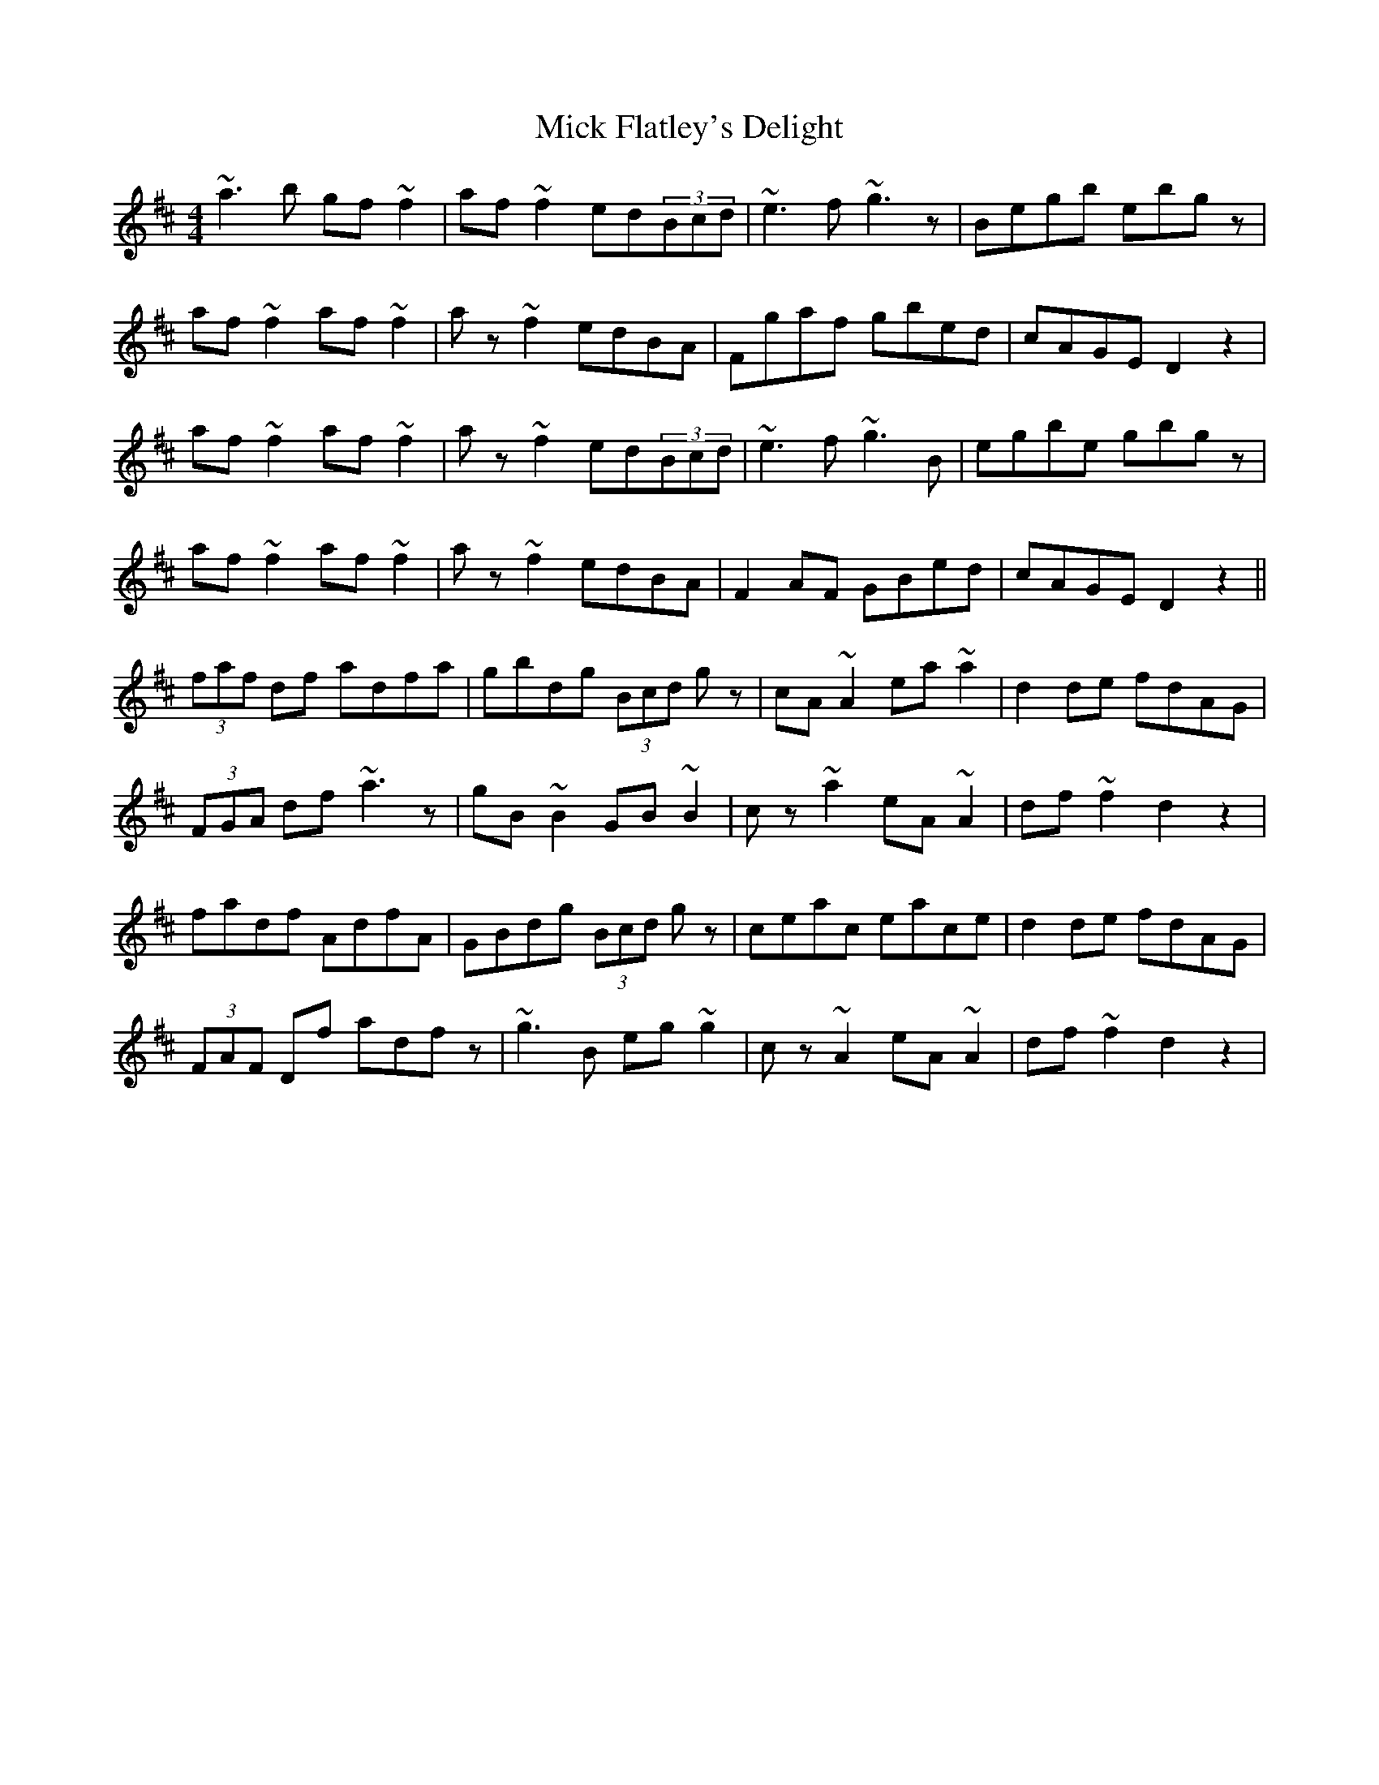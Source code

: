 X: 26583
T: Mick Flatley's Delight
R: reel
M: 4/4
K: Dmajor
~a3b gf~f2|af~f2 ed(3Bcd|~e3f ~g3z|Begb ebgz|
af~f2 af~f2|az~f2 edBA|Fgaf gbed|cAGE D2z2|
af~f2 af~f2|az~f2 ed(3Bcd|~e3f ~g3B|egbe gbgz|
af~f2 af~f2|az~f2 edBA|F2AF GBed|cAGE D2z2||
(3faf df adfa|gbdg (3Bcd gz|cA~A2 ea~a2|d2de fdAG|
(3FGA df ~a3z|gB~B2 GB~B2|cz~a2 eA~A2|df~f2 d2z2|
fadf AdfA|GBdg (3Bcd gz|ceac eace|d2de fdAG|
(3FAF Df adfz|~g3B eg~g2|cz~A2 eA~A2|df~f2 d2z2|

